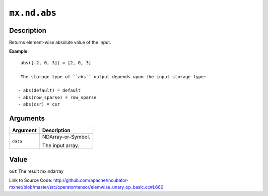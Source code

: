 .. raw:: html



``mx.nd.abs``
==========================

Description
----------------------

Returns element-wise absolute value of the input.

**Example**::
	 
	 abs([-2, 0, 3]) = [2, 0, 3]
	 
	 The storage type of ``abs`` output depends upon the input storage type:
	 
	- abs(default) = default
	- abs(row_sparse) = row_sparse
	- abs(csr) = csr
	 
	 
	 


Arguments
------------------

+----------------------------------------+------------------------------------------------------------+
| Argument                               | Description                                                |
+========================================+============================================================+
| ``data``                               | NDArray-or-Symbol.                                         |
|                                        |                                                            |
|                                        | The input array.                                           |
+----------------------------------------+------------------------------------------------------------+

Value
----------

``out`` The result mx.ndarray


Link to Source Code: http://github.com/apache/incubator-mxnet/blob/master/src/operator/tensor/elemwise_unary_op_basic.cc#L660


.. disqus::
   :disqus_identifier: mx.nd.abs
